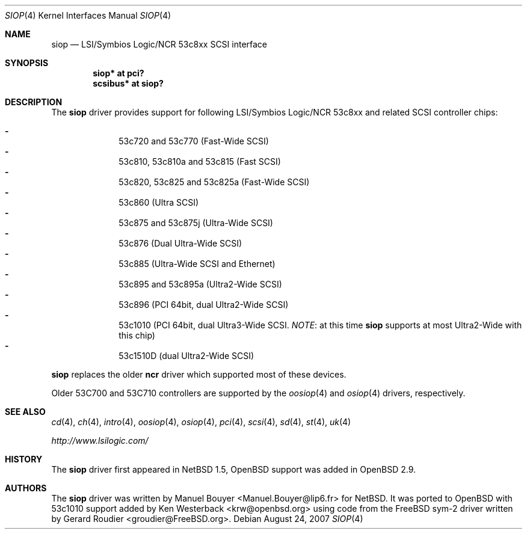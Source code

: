 .\"	$OpenBSD: siop.4,v 1.15 2007/08/24 13:52:24 kettenis Exp $
.\"	$NetBSD: siop.4,v 1.3 2000/10/23 16:38:10 bouyer Exp $
.\"
.\" Copyright (c) 2000 Manuel Bouyer.
.\"
.\" Redistribution and use in source and binary forms, with or without
.\" modification, are permitted provided that the following conditions
.\" are met:
.\" 1. Redistributions of source code must retain the above copyright
.\"    notice, this list of conditions and the following disclaimer.
.\" 2. Redistributions in binary form must reproduce the above copyright
.\"    notice, this list of conditions and the following disclaimer in the
.\"    documentation and/or other materials provided with the distribution.
.\" 3. All advertising materials mentioning features or use of this software
.\"    must display the following acknowledgement:
.\"	This product includes software developed by the University of
.\"	California, Berkeley and its contributors.
.\" 4. Neither the name of the University nor the names of its contributors
.\"    may be used to endorse or promote products derived from this software
.\"    without specific prior written permission.
.\"
.\" THIS SOFTWARE IS PROVIDED BY THE AUTHOR ``AS IS'' AND ANY EXPRESS OR
.\" IMPLIED WARRANTIES, INCLUDING, BUT NOT LIMITED TO, THE IMPLIED WARRANTIES
.\" OF MERCHANTABILITY AND FITNESS FOR A PARTICULAR PURPOSE ARE DISCLAIMED.
.\" IN NO EVENT SHALL THE AUTHOR BE LIABLE FOR ANY DIRECT, INDIRECT,
.\" INCIDENTAL, SPECIAL, EXEMPLARY, OR CONSEQUENTIAL DAMAGES (INCLUDING, BUT
.\" NOT LIMITED TO, PROCUREMENT OF SUBSTITUTE GOODS OR SERVICES; LOSS OF USE,
.\" DATA, OR PROFITS; OR BUSINESS INTERRUPTION) HOWEVER CAUSED AND ON ANY
.\" THEORY OF LIABILITY, WHETHER IN CONTRACT, STRICT LIABILITY, OR TORT
.\" INCLUDING NEGLIGENCE OR OTHERWISE) ARISING IN ANY WAY OUT OF THE USE OF
.\" THIS SOFTWARE, EVEN IF ADVISED OF THE POSSIBILITY OF SUCH DAMAGE.
.\"
.Dd $Mdocdate: August 24 2007 $
.Dt SIOP 4
.Os
.Sh NAME
.Nm siop
.Nd LSI/Symbios Logic/NCR 53c8xx SCSI interface
.Sh SYNOPSIS
.Cd "siop* at pci?"
.Cd "scsibus* at siop?"
.Sh DESCRIPTION
The
.Nm
driver provides support for following LSI/Symbios Logic/NCR 53c8xx and
related
.Tn SCSI
controller chips:
.Pp
.Bl -dash -compact -offset indent
.It
53c720 and 53c770 (Fast-Wide
.Tn SCSI )
.It
53c810, 53c810a and 53c815 (Fast
.Tn SCSI )
.It
53c820, 53c825 and 53c825a (Fast-Wide
.Tn SCSI )
.It
53c860 (Ultra
.Tn SCSI )
.It
53c875 and 53c875j (Ultra-Wide
.Tn SCSI )
.It
53c876 (Dual Ultra-Wide
.Tn SCSI )
.It
53c885 (Ultra-Wide
.Tn SCSI
and
.Tn Ethernet )
.It
53c895 and 53c895a (Ultra2-Wide
.Tn SCSI )
.It
53c896 (PCI 64bit, dual Ultra2-Wide
.Tn SCSI )
.It
53c1010 (PCI 64bit, dual Ultra3-Wide
.Tn SCSI .
.Em NOTE :
at this time
.Nm
supports at most Ultra2-Wide with this chip)
.It
53c1510D (dual Ultra2-Wide
.Tn SCSI )
.El
.Pp
.Nm
replaces the older
.Nm ncr
driver which supported most of these devices.
.Pp
Older 53C700 and 53C710 controllers are supported by the
.Xr oosiop 4
and
.Xr osiop 4
drivers, respectively.
.Sh SEE ALSO
.Xr cd 4 ,
.Xr ch 4 ,
.Xr intro 4 ,
.Xr oosiop 4 ,
.Xr osiop 4 ,
.Xr pci 4 ,
.Xr scsi 4 ,
.Xr sd 4 ,
.Xr st 4 ,
.Xr uk 4
.Pp
.Pa http://www.lsilogic.com/
.Sh HISTORY
The
.Nm
driver first appeared in
.Nx 1.5 ,
.Ox
support was added in
.Ox 2.9 .
.Sh AUTHORS
.An -nosplit
The
.Nm
driver was written by
.An Manuel Bouyer Aq Manuel.Bouyer@lip6.fr
for
.Nx .
It was ported to
.Ox
with 53c1010 support added by
.An Ken Westerback Aq krw@openbsd.org
using code from the
.Fx
sym-2 driver written by
.An Gerard Roudier Aq groudier@FreeBSD.org .
